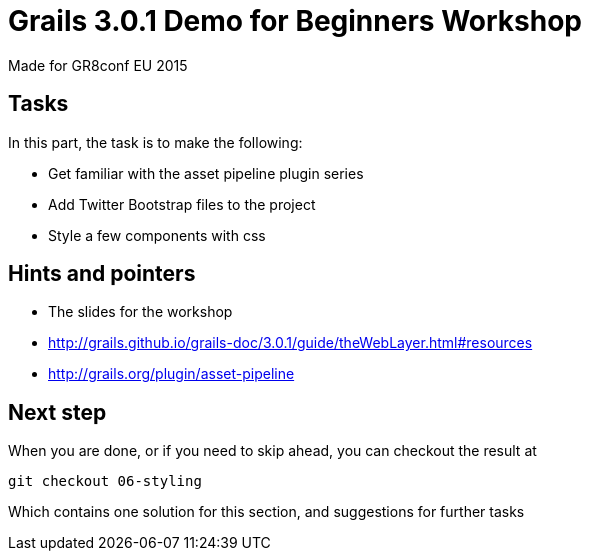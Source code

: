 = Grails 3.0.1 Demo for Beginners Workshop

Made for GR8conf EU 2015

== Tasks

In this part, the task is to make the following:

* Get familiar with the asset pipeline plugin series
* Add Twitter Bootstrap files to the project
* Style a few components with css


== Hints and pointers

* The slides for the workshop
* http://grails.github.io/grails-doc/3.0.1/guide/theWebLayer.html#resources
* http://grails.org/plugin/asset-pipeline

== Next step

When you are done, or if you need to skip ahead, you can checkout the result at

----
git checkout 06-styling
----

Which contains one solution for this section, and suggestions for further tasks